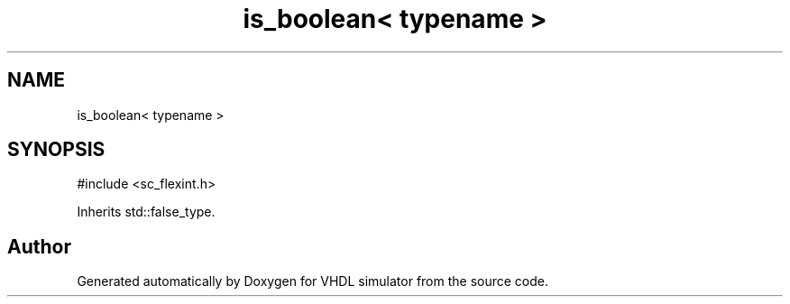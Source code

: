 .TH "is_boolean< typename >" 3 "VHDL simulator" \" -*- nroff -*-
.ad l
.nh
.SH NAME
is_boolean< typename >
.SH SYNOPSIS
.br
.PP
.PP
\fR#include <sc_flexint\&.h>\fP
.PP
Inherits std::false_type\&.

.SH "Author"
.PP 
Generated automatically by Doxygen for VHDL simulator from the source code\&.
